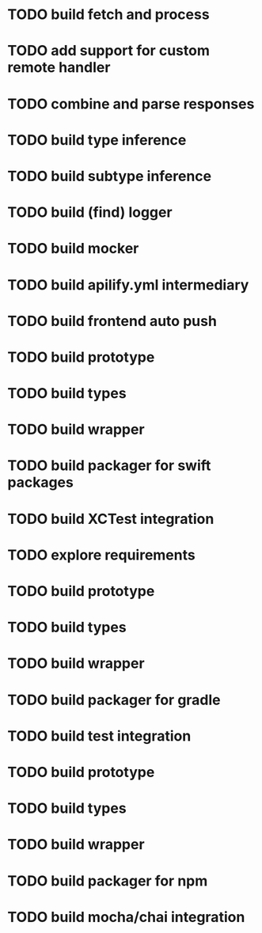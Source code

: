 * TODO build fetch and process
* TODO add support for custom remote handler
* TODO combine and parse responses
* TODO build type inference
* TODO build subtype inference
* TODO build (find) logger
* TODO build mocker
* TODO build apilify.yml intermediary
* TODO build frontend auto push

# Swift
* TODO build prototype
* TODO build types
* TODO build wrapper
* TODO build packager for swift packages
* TODO build XCTest integration

# Kotlin
* TODO explore requirements
* TODO build prototype
* TODO build types
* TODO build wrapper
* TODO build packager for gradle
* TODO build test integration

# Typescript
* TODO build prototype
* TODO build types
* TODO build wrapper
* TODO build packager for npm
* TODO build mocha/chai integration